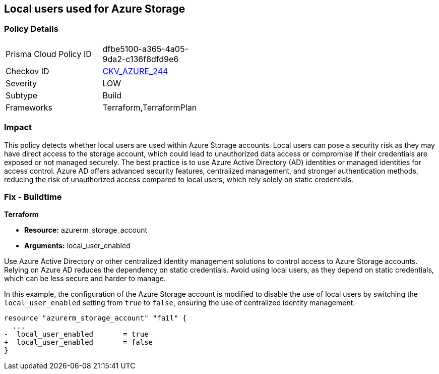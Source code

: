 
== Local users used for Azure Storage

=== Policy Details

[width=45%]
[cols="1,1"]
|===
|Prisma Cloud Policy ID
| dfbe5100-a365-4a05-9da2-c136f8dfd9e6

|Checkov ID
| https://github.com/bridgecrewio/checkov/blob/main/checkov/terraform/checks/resource/azure/StorageLocalUsers.py[CKV_AZURE_244]

|Severity
|LOW

|Subtype
|Build

|Frameworks
|Terraform,TerraformPlan

|===

=== Impact
This policy detects whether local users are used within Azure Storage accounts. Local users can pose a security risk as they may have direct access to the storage account, which could lead to unauthorized data access or compromise if their credentials are exposed or not managed securely. The best practice is to use Azure Active Directory (AD) identities or managed identities for access control. Azure AD offers advanced security features, centralized management, and stronger authentication methods, reducing the risk of unauthorized access compared to local users, which rely solely on static credentials.

=== Fix - Buildtime

*Terraform*

* *Resource:* azurerm_storage_account
* *Arguments:* local_user_enabled

Use Azure Active Directory or other centralized identity management solutions to control access to Azure Storage accounts. Relying on Azure AD reduces the dependency on static credentials. Avoid using local users, as they depend on static credentials, which can be less secure and harder to manage.

In this example, the configuration of the Azure Storage account is modified to disable the use of local users by switching the `local_user_enabled` setting from `true` to `false`, ensuring the use of centralized identity management.

[source,go]
----
resource "azurerm_storage_account" "fail" {
  ...
-  local_user_enabled       = true
+  local_user_enabled       = false
}
----


